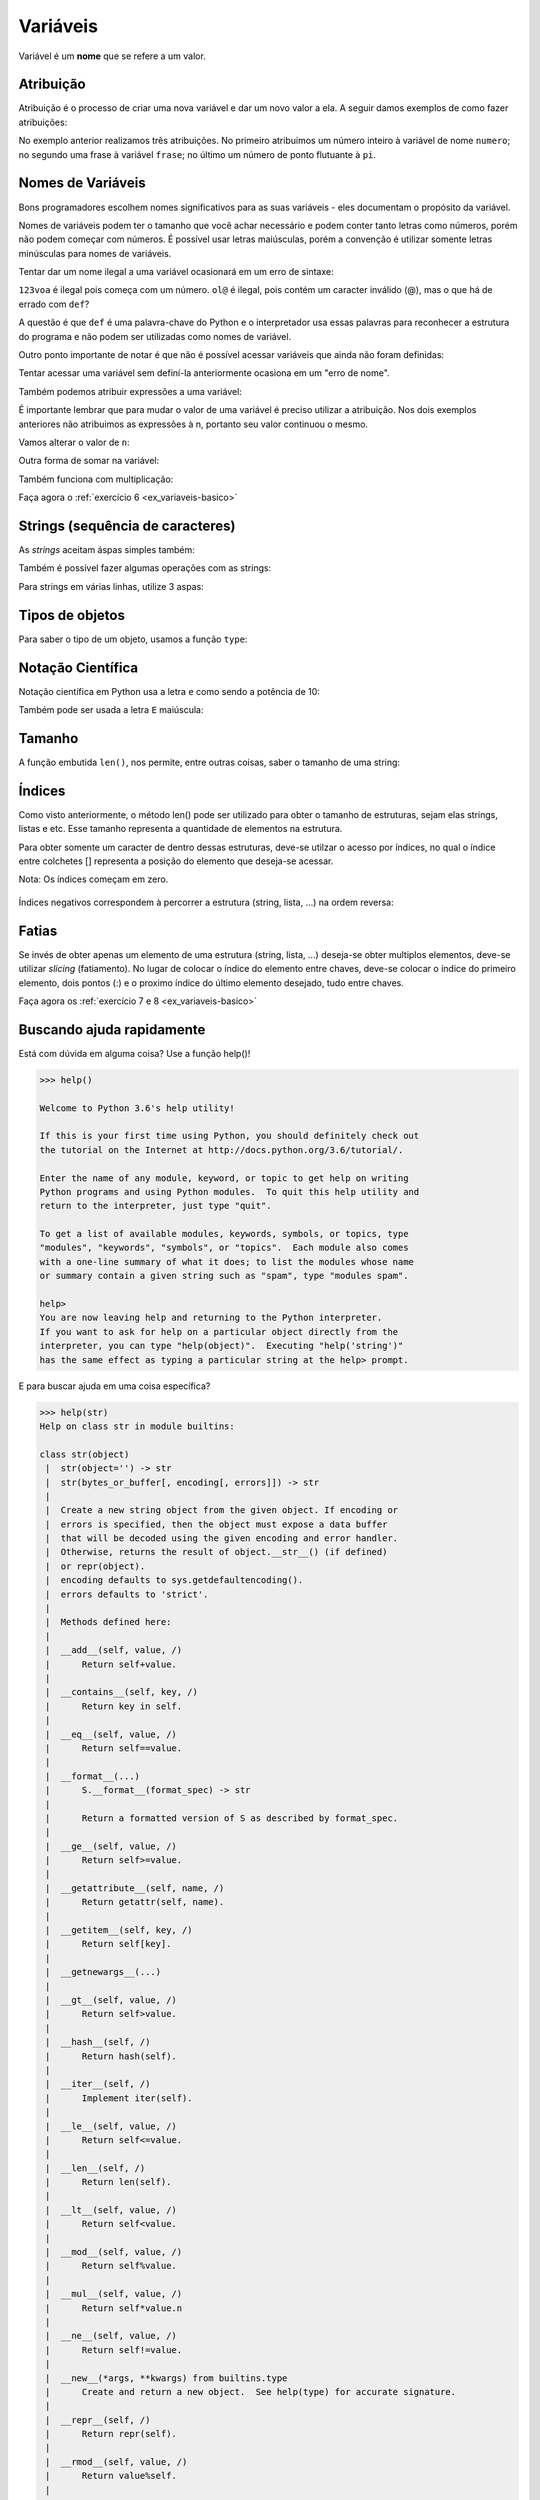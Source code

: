 Variáveis
=========

Variável é um **nome** que se refere a um valor.


Atribuição
----------

Atribuição é o processo de criar uma nova variável e dar um novo valor a
ela. A seguir damos exemplos de como fazer atribuições:

.. doctest::

   >>> numero = 11
   >>> numero
   11

.. doctest::

   >>> frase = "Me dá um copo d'água"
   >>> frase
   "Me dá um copo d'água"

.. doctest::

   >>> pi = 3.141592
   >>> pi
   3.141592

No exemplo anterior realizamos três atribuições. No primeiro atribuimos um
número inteiro à variável de nome ``numero``; no segundo uma frase à
variável ``frase``; no último um número de ponto flutuante à ``pi``.


Nomes de Variáveis
------------------

Bons programadores escolhem nomes significativos para as suas variáveis
- eles documentam o propósito da variável.

Nomes de variáveis podem ter o tamanho que você achar necessário e podem
conter tanto letras como números, porém não podem começar com números. É
possível usar letras maiúsculas, porém a convenção é utilizar somente
letras minúsculas para nomes de variáveis.

.. doctest::

   >>> crieiumavariavelcomnomegiganteeestoucompreguiçadeescrevertudodenovo = 10
   >>> crieiumavariavelcomnomegiganteeestoucompreguiçadeescrevertudodenovo # use TAB para autocompletar =D
   10

Tentar dar um nome ilegal a uma variável ocasionará em um erro de sintaxe:

.. doctest::

   >>> 123voa = 10
   Traceback (most recent call last):
       ...
           123voa = 10
                ^
   SyntaxError: invalid syntax

.. doctest::

   >>> ol@ = "oi"
   Traceback (most recent call last):
       ...
           ol@ = "oi"
               ^
   SyntaxError: invalid syntax

.. doctest::

   >>> def = 2.7
   Traceback (most recent call last):
       ...
           def = 2.7
               ^
   SyntaxError: invalid syntax


``123voa`` é ilegal pois começa com um número. ``ol@`` é ilegal, pois
contém um caracter inválido (@), mas o que há de errado com ``def``?

A questão é que ``def`` é uma palavra-chave do Python e o interpretador
usa essas palavras para reconhecer a estrutura do programa e não podem ser
utilizadas como nomes de variável.

Outro ponto importante de notar é que não é possível acessar variáveis que
ainda não foram definidas:

.. doctest::

   >>> nao_definida
   Traceback (most recent call last):
       ...
   NameError: name 'nao_definida' is not defined

Tentar acessar uma variável sem definí-la anteriormente ocasiona em um "erro
de nome".

Também podemos atribuir expressões a uma variável:

.. doctest::

   >>> x = 3 * 5 - 2
   >>> x
   13
   >>> y = 3 * x + 10
   >>> y
   49
   >>> z = x + y
   >>> z
   62

.. doctest::

   >>> n = 10
   >>> n + 2 # 10 + 2
   12
   >>> 9 - n # 9 - 10
   -1


É importante lembrar que para mudar o valor de uma variável é preciso
utilizar a atribuição. Nos dois exemplos anteriores não atribuimos as
expressões à n, portanto seu valor continuou o mesmo.

Vamos alterar o valor de ``n``:

.. doctest::

   >>> n
   10
   >>> n = n + 2
   >>> n
   12
   >>> 9 - n
   -3

Outra forma de somar na variável:

.. doctest::

   >>> num = 4
   >>> num += 3
   >>> num
   7

Também funciona com multiplicação:

.. doctest::

   >>> x = 2
   >>> x *= 3
   >>> x
   6

Faça agora o :ref:`exercício 6 <ex_variaveis-basico>`


Strings (sequência de caracteres)
---------------------------------

.. doctest::

   >>> "Texto bonito"
   'Texto bonito'
   >>> "Texto coma centos de cedilhas: hoje é dia de caça!"
   'Texto coma centos de cedilhas: hoje é dia de caça!'

As *strings* aceitam áspas simples também:

.. doctest::

   >>> nome = 'Silvio Santos'
   >>> nome
   'Silvio Santos'

Também é possível fazer algumas operações com as strings:

.. doctest::

   >>> nome * 3
   'Silvio SantosSilvio SantosSilvio Santos'
   >>> nome * 3.14
   Traceback (most recent call last):
       ...
   TypeError: can't multiply sequence by non-int of type 'float'

.. doctest::

   >>> canto1 = 'vem aí, '
   >>> canto2 = 'lá '
   >>> nome + ' ' + canto1 + canto2 * 6 + '!!'
   'Silvio Santos vem aí, lá lá lá lá lá lá !!'

Para strings em várias linhas, utilize 3 aspas:

.. doctest::

   >>> string_grange = '''Aqui consigo inserir um textão com várias linhas, posso iniciar em uma...
   ... e posso continuar em outra
   ... e em outra
   ... e mais uma
   ... e acabou.'''
   >>> string_grange
   'Aqui consigo inserir um textão com várias linhas, posso iniciar em uma...\ne posso continuar em outra\ne em outra\ne mais uma\ne acabou.'
   >>> print(string_grange)
   Aqui consigo inserir um textão com várias linhas, posso iniciar em uma...
   e posso continuar em outra
   e em outra
   e mais uma
   e acabou.



Tipos de objetos
----------------

Para saber o tipo de um objeto, usamos a função ``type``:

.. doctest::

   >>> x = 1
   >>> type(x)
   <class 'int'>
   >>> y = 2.3
   >>> type(y)
   <class 'float'>
   >>> type('Python')
   <class 'str'>
   >>> type(True)
   <class 'bool'>


Notação Científica
------------------

Notação científica em Python usa a letra ``e`` como sendo a
potência de 10:

.. doctest::

   >>> 10e6
   10000000.0
   >>> 1e6
   1000000.0
   >>> 1e-5
   1e-05

Também pode ser usada a letra ``E`` maiúscula:

.. doctest::

   >>> 1e6
   1000000.0


Tamanho
-------

A função embutida ``len()``, nos permite, entre outras coisas, saber o
tamanho de uma string:

.. doctest::

   >>> len('Abracadabra')
   11
   >>> palavras = 'Faz um pull request lá'
   >>> len(palavras)
   22


Índices
-------

Como visto anteriormente, o método len() pode ser utilizado para obter o
tamanho de estruturas, sejam elas strings, listas e etc. Esse tamanho
representa a quantidade de elementos na estrutura.

Para obter somente um caracter de dentro dessas estruturas, deve-se utilzar
o acesso por índices, no qual o índice entre colchetes [] representa a
posição do elemento que deseja-se acessar.

Nota: Os índices começam em zero.

.. figure:: images/indices.png
   :align: center
   :scale: 80%

.. doctest::

   >>> palavra = 'Python'
   >>> palavra[0] # primeira
   'P'
   >>> palavra[5] # última
   'n'

Índices negativos correspondem à percorrer a estrutura (string, lista,
...) na ordem reversa:

.. doctest::

   >>> palavra[-1] # última também
   'n'
   >>> palavra[-3] # terceira de tras pra frente
   'h'


Fatias
------

Se invés de obter apenas um elemento de uma estrutura (string, lista,
...) deseja-se obter multiplos elementos, deve-se utilizar *slicing*
(fatiamento). No lugar de colocar o índice do elemento entre chaves,
deve-se colocar o índice do primeiro elemento, dois pontos (:) e o
proximo índice do último elemento desejado, tudo entre chaves.

.. doctest::

   >>> frase = "Aprender Python é muito divertido!"
   >>> frase[0:5] # do zero até o 5
   'Apren'
   >>> frase[:] # tudo!
   'Aprender Python é muito divertido!'
   >>> frase
   'Aprender Python é muito divertido!'
   >>> frase[6:] # Se omitido o segundo índice significa 'obter até o final'
   'er Python é muito divertido!'
   >>> frase[:6] # se omitido o primeiro indice, significa 'obter desde o começo'
   'Aprend'
   >>> frase[2:-3] # funciona com números negativos também
   'render Python é muito diverti'
   >>> frase[0:-5]
   'Aprender Python é muito diver'
   >>> frase[2:-2]
   'render Python é muito divertid'
   >>> frase[2:-2:2] # pode-se ecolher o passo com que o slice é feito
   'rne yhnémiodvri'

Faça agora os :ref:`exercício 7 e 8 <ex_variaveis-basico>`


Buscando ajuda rapidamente
--------------------------

Está com dúvida em alguma coisa? Use a função help()!

.. code::

   >>> help()

   Welcome to Python 3.6's help utility!

   If this is your first time using Python, you should definitely check out
   the tutorial on the Internet at http://docs.python.org/3.6/tutorial/.

   Enter the name of any module, keyword, or topic to get help on writing
   Python programs and using Python modules.  To quit this help utility and
   return to the interpreter, just type "quit".

   To get a list of available modules, keywords, symbols, or topics, type
   "modules", "keywords", "symbols", or "topics".  Each module also comes
   with a one-line summary of what it does; to list the modules whose name
   or summary contain a given string such as "spam", type "modules spam".

   help>
   You are now leaving help and returning to the Python interpreter.
   If you want to ask for help on a particular object directly from the
   interpreter, you can type "help(object)".  Executing "help('string')"
   has the same effect as typing a particular string at the help> prompt.

E para buscar ajuda em uma coisa específica?

.. doctest::

   >>> help(len)
   Help on built-in function len in module builtins:
   <BLANKLINE>
   len(obj, /)
       Return the number of items in a container.
   <BLANKLINE>

.. code::

   >>> help(str)
   Help on class str in module builtins:

   class str(object)
    |  str(object='') -> str
    |  str(bytes_or_buffer[, encoding[, errors]]) -> str
    |
    |  Create a new string object from the given object. If encoding or
    |  errors is specified, then the object must expose a data buffer
    |  that will be decoded using the given encoding and error handler.
    |  Otherwise, returns the result of object.__str__() (if defined)
    |  or repr(object).
    |  encoding defaults to sys.getdefaultencoding().
    |  errors defaults to 'strict'.
    |
    |  Methods defined here:
    |
    |  __add__(self, value, /)
    |      Return self+value.
    |
    |  __contains__(self, key, /)
    |      Return key in self.
    |
    |  __eq__(self, value, /)
    |      Return self==value.
    |
    |  __format__(...)
    |      S.__format__(format_spec) -> str
    |
    |      Return a formatted version of S as described by format_spec.
    |
    |  __ge__(self, value, /)
    |      Return self>=value.
    |
    |  __getattribute__(self, name, /)
    |      Return getattr(self, name).
    |
    |  __getitem__(self, key, /)
    |      Return self[key].
    |
    |  __getnewargs__(...)
    |
    |  __gt__(self, value, /)
    |      Return self>value.
    |
    |  __hash__(self, /)
    |      Return hash(self).
    |
    |  __iter__(self, /)
    |      Implement iter(self).
    |
    |  __le__(self, value, /)
    |      Return self<=value.
    |
    |  __len__(self, /)
    |      Return len(self).
    |
    |  __lt__(self, value, /)
    |      Return self<value.
    |
    |  __mod__(self, value, /)
    |      Return self%value.
    |
    |  __mul__(self, value, /)
    |      Return self*value.n
    |
    |  __ne__(self, value, /)
    |      Return self!=value.
    |
    |  __new__(*args, **kwargs) from builtins.type
    |      Create and return a new object.  See help(type) for accurate signature.
    |
    |  __repr__(self, /)
    |      Return repr(self).
    |
    |  __rmod__(self, value, /)
    |      Return value%self.
    |
    |  __rmul__(self, value, /)
    |      Return self*value.
    |
    |  __sizeof__(...)
    |      S.__sizeof__() -> size of S in memory, in bytes
    |
    |  __str__(self, /)
    |      Return str(self).
    |
    |  capitalize(...)
    |      S.capitalize() -> str
    |
    |      Return a capitalized version of S, i.e. make the first character
    |      have upper case and the rest lower case.
    |
    |  casefold(...)
    |      S.casefold() -> str
    |
    |      Return a version of S suitable for caseless comparisons.
    |
    |  center(...)
    |      S.center(width[, fillchar]) -> str
    |
    |      Return S centered in a string of length width. Padding is
    |      done using the specified fill character (default is a space)
    |
    |  count(...)
    |      S.count(sub[, start[, end]]) -> int
    |
    |      Return the number of non-overlapping occurrences of substring sub in
    |      string S[start:end].  Optional arguments start and end are
    |      interpreted as in slice notation.
    |
    |  encode(...)
    |      S.encode(encoding='utf-8', errors='strict') -> bytes
    |
    |      Encode S using the codec registered for encoding. Default encoding
    |      is 'utf-8'. errors may be given to set a different error
    |      handling scheme. Default is 'strict' meaning that encoding errors raise
    |      a UnicodeEncodeError. Other possible values are 'ignore', 'replace' and
    |      'xmlcharrefreplace' as well as any other name registered with
    |      codecs.register_error that can handle UnicodeEncodeErrors.
    |
    |  endswith(...)
    |      S.endswith(suffix[, start[, end]]) -> bool
    |
    |      Return True if S ends with the specified suffix, False otherwise.
    |      With optional start, test S beginning at that position.
    |      With optional end, stop comparing S at that position.
    |      suffix can also be a tuple of strings to try.
    |
    |  expandtabs(...)
    |      S.expandtabs(tabsize=8) -> str
    |
    |      Return a copy of S where all tab characters are expanded using spaces.
    |      If tabsize is not given, a tab size of 8 characters is assumed.
    |
    |  find(...)
    |      S.find(sub[, start[, end]]) -> int
    |
    |      Return the lowest index in S where substring sub is found,
    |      such that sub is contained within S[start:end].  Optional
    |      arguments start and end are interpreted as in slice notation.
    |
    |      Return -1 on failure.
    |
    |  format(...)
    |      S.format(*args, **kwargs) -> str
    |
    |      Return a formatted version of S, using substitutions from args and kwargs.
    |      The substitutions are identified by braces ('{' and '}').
    |
    |  format_map(...)
    |      S.format_map(mapping) -> str
    |
    |      Return a formatted version of S, using substitutions from mapping.
    |      The substitutions are identified by braces ('{' and '}').
    |
    |  index(...)
    |      S.index(sub[, start[, end]]) -> int
    |
    |      Like S.find() but raise ValueError when the substring is not found.
    |
    |  isalnum(...)
    |      S.isalnum() -> bool
    |
    |      Return True if all characters in S are alphanumeric
    |      and there is at least one character in S, False otherwise.
    |
    |  isalpha(...)
    |      S.isalpha() -> bool
    |
    |      Return True if all characters in S are alphabetic
    |      and there is at least one character in S, False otherwise.
    |
    |  isdecimal(...)
    |      S.isdecimal() -> bool
    |
    |      Return True if there are only decimal characters in S,
    |      False otherwise.
    |
    |  isdigit(...)
    |      S.isdigit() -> bool
    |
    |      Return True if all characters in S are digits
    |      and there is at least one character in S, False otherwise.
    |
    |  isidentifier(...)
    |      S.isidentifier() -> bool
    |
    |      Return True if S is a valid identifier according
    |      to the language definition.
    |
    |      Use keyword.iskeyword() to test for reserved identifiers
    |      such as "def" and "class".
    |
    |  islower(...)
    |      S.islower() -> bool
    |
    |      Return True if all cased characters in S are lowercase and there is
    |      at least one cased character in S, False otherwise.
    |
    |  isnumeric(...)
    |      S.isnumeric() -> bool
    |
    |      Return True if there are only numeric characters in S,
    |      False otherwise.
    |
    |  isprintable(...)
    |      S.isprintable() -> bool
    |
    |      Return True if all characters in S are considered
    |      printable in repr() or S is empty, False otherwise.
    |
    |  isspace(...)
    |      S.isspace() -> bool
    |
    |      Return True if all characters in S are whitespace
    |      and there is at least one character in S, False otherwise.
    |
    |  istitle(...)
    |      S.istitle() -> bool
    |
    |      Return True if S is a titlecased string and there is at least one
    |      character in S, i.e. upper- and titlecase characters may only
    |      follow uncased characters and lowercase characters only cased ones.
    |      Return False otherwise.
    |
    |  isupper(...)
    |      S.isupper() -> bool
    |
    |      Return True if all cased characters in S are uppercase and there is
    |      at least one cased character in S, False otherwise.
    |
    |  join(...)
    |      S.join(iterable) -> str
    |
    |      Return a string which is the concatenation of the strings in the
    |      iterable.  The separator between elements is S.
    |
    |  ljust(...)
    |      S.ljust(width[, fillchar]) -> str
    |
    |      Return S left-justified in a Unicode string of length width. Padding is
    |      done using the specified fill character (default is a space).
    |
    |  lower(...)
    |      S.lower() -> str
    |
    |      Return a copy of the string S converted to lowercase.
    |
    |  lstrip(...)
    |      S.lstrip([chars]) -> str
    |
    |      Return a copy of the string S with leading whitespace removed.
    |      If chars is given and not None, remove characters in chars instead.
    |
    |  partition(...)
    |      S.partition(sep) -> (head, sep, tail)
    |
    |      Search for the separator sep in S, and return the part before it,
    |      the separator itself, and the part after it.  If the separator is not
    |      found, return S and two empty strings.
    |
    |  replace(...)
    |      S.replace(old, new[, count]) -> str
    |
    |      Return a copy of S with all occurrences of substring
    |      old replaced by new.  If the optional argument count is
    |      given, only the first count occurrences are replaced.
    |
    |  rfind(...)
    |      S.rfind(sub[, start[, end]]) -> int
    |
    |      Return the highest index in S where substring sub is found,
    |      such that sub is contained within S[start:end].  Optional
    |      arguments start and end are interpreted as in slice notation.
    |
    |      Return -1 on failure.
    |
    |  rindex(...)
    |      S.rindex(sub[, start[, end]]) -> int
    |
    |      Like S.rfind() but raise ValueError when the substring is not found.
    |
    |  rjust(...)
    |      S.rjust(width[, fillchar]) -> str
    |
    |      Return S right-justified in a string of length width. Padding is
    |      done using the specified fill character (default is a space).
    |
    |  rpartition(...)
    |      S.rpartition(sep) -> (head, sep, tail)
    |
    |      Search for the separator sep in S, starting at the end of S, and return
    |      the part before it, the separator itself, and the part after it.  If the
    |      separator is not found, return two empty strings and S.
    |
    |  rsplit(...)
    |      S.rsplit(sep=None, maxsplit=-1) -> list of strings
    |
    |      Return a list of the words in S, using sep as the
    |      delimiter string, starting at the end of the string and
    |      working to the front.  If maxsplit is given, at most maxsplit
    |      splits are done. If sep is not specified, any whitespace string
    |      is a separator.
    |
    |  rstrip(...)
    |      S.rstrip([chars]) -> str
    |
    |      Return a copy of the string S with trailing whitespace removed.
    |      If chars is given and not None, remove characters in chars instead.
    |
    |  split(...)
    |      S.split(sep=None, maxsplit=-1) -> list of strings
    |
    |      Return a list of the words in S, using sep as the
    |      delimiter string.  If maxsplit is given, at most maxsplit
    |      splits are done. If sep is not specified or is None, any
    |      whitespace string is a separator and empty strings are
    |      removed from the result.
    |
    |  splitlines(...)
    |      S.splitlines([keepends]) -> list of strings
    |
    |      Return a list of the lines in S, breaking at line boundaries.
    |      Line breaks are not included in the resulting list unless keepends
    |      is given and true.
    |
    |  startswith(...)
    |      S.startswith(prefix[, start[, end]]) -> bool
    |
    |      Return True if S starts with the specified prefix, False otherwise.
    |      With optional start, test S beginning at that position.
    |      With optional end, stop comparing S at that position.
    |      prefix can also be a tuple of strings to try.
    |
    |  strip(...)
    |      S.strip([chars]) -> str
    |
    |      Return a copy of the string S with leading and trailing
    |      whitespace removed.
    |      If chars is given and not None, remove characters in chars instead.
    |
    |  swapcase(...)
    |      S.swapcase() -> str
    |
    |      Return a copy of S with uppercase characters converted to lowercase
    |      and vice versa.
    |
    |  title(...)
    |      S.title() -> str
    |
    |      Return a titlecased version of S, i.e. words start with title case
    |      characters, all remaining cased characters have lower case.
    |
    |  translate(...)
    |      S.translate(table) -> str
    |
    |      Return a copy of the string S in which each character has been mapped
    |      through the given translation table. The table must implement
    |      lookup/indexing via __getitem__, for instance a dictionary or list,
    |      mapping Unicode ordinals to Unicode ordinals, strings, or None. If
    |      this operation raises LookupError, the character is left untouched.
    |      Characters mapped to None are deleted.
    |
    |  upper(...)
    |      S.upper() -> str
    |
    |      Return a copy of S converted to uppercase.
    |
    |  zfill(...)
    |      S.zfill(width) -> str
    |
    |      Pad a numeric string S with zeros on the left, to fill a field
    |      of the specified width. The string S is never truncated.
    |
    |  ----------------------------------------------------------------------
    |  Static methods defined here:
    |
    |  maketrans(x, y=None, z=None, /)
    |      Return a translation table usable for str.translate().
    |
    |      If there is only one argument, it must be a dictionary mapping Unicode
    |      ordinals (integers) or characters to Unicode ordinals, strings or None.
    |      Character keys will be then converted to ordinals.
    |      If there are two arguments, they must be strings of equal length, and
    |      in the resulting dictionary, each character in x will be mapped to the
    |      character at the same position in y. If there is a third argument, it
    |      must be a string, whose characters will be mapped to None in the result.

A `documentação oficial <https://docs.python.org/3/>`_ do Python contém toda a
referência sobre a linguagem, detalhes sobre cada função e alguns exemplos (em inglês).


Formatação de strings
---------------------

A formatação de string nos permite criar frases dinâmicas, utilizando
valores de quaisquer variáveis desejada. Por exemplo:

.. testsetup:: string_format

   def input(text):
       value = "Silvio Santos"
       print(text + value)
       return value

.. doctest:: string_format

   >>> nome = input('Digite seu nome ')
   Digite seu nome Silvio Santos
   >>> nome
   'Silvio Santos'
   >>> frase = 'Olá, {}'.format(nome)
   >>> frase
   'Olá, Silvio Santos'


Vale lembrar que as chaves ({}) só são trocadas pelo valor após a chamada do
método ``str.format()``:

.. doctest::

   >>> string_a_ser_formatada = '{} me formate!'
   >>> string_a_ser_formatada
   '{} me formate!'

   >>> string_a_ser_formatada.format("Não")  # também podemos passar valores diretamente para formatação, apesar de ser desncessário
   'Não me formate!'

A string a ser formatada não é alterada nesse processo, já que não foi
feita nenhuma atribuição:

.. doctest::

   >>> string_a_ser_formatada
   '{} me formate!'

É possível formatar uma quantidade arbitrária de valores:

.. doctest::

   >>> '{} x {} = {}'.format(7, 6, 7 * 6)
   '7 x 6 = 42'

.. doctest::

   >>> palavra = 'Python'
   >>> numero = 10
   >>> booleano = False
   >>> '{} é {}. E as outras linguagens? {}'.format(palavra, numero, booleano)
   'Python é 10. E as outras linguagens? False'


Separar Strings
---------------

Se tivermos a frase ``Sílvio Santos vem aí, oleoleolá!`` e quisermos separar
cada palavra, como fa<er? Um modo é com o fatiamento:

.. doctest::

   >>> frase = "Sílvio Santos vem aí, oleoleolá!"
   >>> frase[:6]
   'Sílvio'
   >>> frase[7:13]
   'Santos'
   >>> frase[14:17]
   'vem'
   >>> frase[18:21]
   'aí,'
   >>> frase[22:]
   'oleoleolá!'

Mas também podemos usar a função ``split()``:

.. doctest::

   >>> frase.split()
   ['Sílvio', 'Santos', 'vem', 'aí,', 'oleoleolá!']


Atribuição múltipla
-------------------

Uma funcionalidae interessante do Python é que ele permite atribuição
múltipla. Isso é muito útil para trocar o valor de duas variáveis:

.. doctest::

   >>> a = 1
   >>> b = 200

Para fazer essa troca em outras linguagens é necessário utilizar uma
variável auxiliar para não perdemos um dos valores que queremos trocar.
Vamos começar da maneira mais simples:

.. doctest::

   >>> a = b  # perdemos o valor de a
   >>> a
   200

.. doctest::

   >>> b = a  # como perdemos o valor de a, b vai continuar com seu valor original de 200
   >>> b
   200

A troca é bem sucedida se usamos uma variável auxiliar:

.. doctest::

   >>> a = 1
   >>> b = 200
   >>> print(a, b)
   1 200

   >>> aux = a
   >>> a = b
   >>> b = aux
   >>> print(a, b)
   200 1

Porém, como o Python permite atribuição múltipla podemos resolver esse
problema de forma muito mais simples:

.. doctest::

   >>> a = 1
   >>> b = 200
   >>> print(a, b)
   1 200

.. doctest::

   >>> a, b = b, a
   >>> print(a, b)
   200 1

A atribuição múltipla também pode ser utilizada para simplificar a
atribuição de variáveis, como por exemplo:

.. doctest::

   >>> a, b = 1, 200
   >>> print(a, b)
   1 200

.. doctest::

   >>> a, b, c, d = 1, 2, 3, 4
   >>> print(a, b, c, d)
   1 2 3 4

.. doctest::

   >>> a, b, c, d = d, c, b, a
   >>> print(a, b, c, d)
   4 3 2 1

Faça agora os :ref:`exercícios <ex_strings_formatacao>` até o 10.
